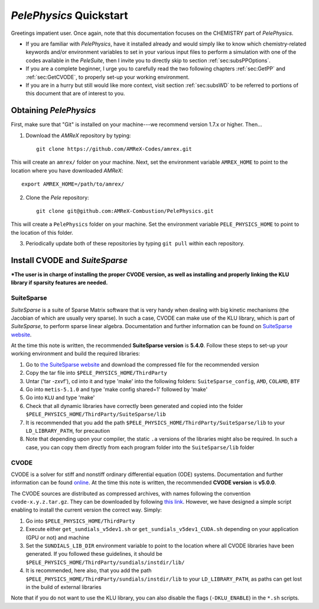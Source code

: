 .. highlight:: rst

************************
`PelePhysics` Quickstart
************************

Greetings impatient user. Once again, note that this documentation focuses on the CHEMISTRY part of `PelePhysics`.

- If you are familiar with `PelePhysics`, have it installed already and would simply like to know which chemistry-related keywords and/or environment variables to set in your various input files to perform a simulation with one of the codes available in the `PeleSuite`, then I invite you to directly skip to section :ref:`sec:subsPPOptions`. 
- If you are a complete beginner, I urge you to carefully read the two following chapters :ref:`sec:GetPP` and :ref:`sec:GetCVODE`, to properly set-up your working environment.
- If you are in a hurry but still would like more context, visit section :ref:`sec:subsWD` to be referred to portions of this document that are of interest to you.


.. _sec:GetPP:

Obtaining `PelePhysics`
=======================


First, make sure that "Git" is installed on your machine---we recommend version 1.7.x or higher. Then...

1. Download the `AMReX` repository by typing: ::

    git clone https://github.com/AMReX-Codes/amrex.git

This will create an ``amrex/`` folder on your machine. Next, set the environment variable ``AMREX_HOME`` to point to the location where you have downloaded `AMReX`::

        export AMREX_HOME=/path/to/amrex/
        
2. Clone the `Pele` repository: ::

    git clone git@github.com:AMReX-Combustion/PelePhysics.git

This will create a ``PelePhysics`` folder on your machine. Set the environment variable ``PELE_PHYSICS_HOME`` to point to the location of this folder.

3. Periodically update both of these repositories by typing ``git pull`` within each repository.


.. _sec:GetCVODE:

Install CVODE and `SuiteSparse`
===============================

***The user is in charge of installing the proper CVODE version, as well as installing and properly linking the KLU library if sparsity features are needed.**


SuiteSparse
-----------

`SuiteSparse` is a suite of Sparse Matrix software that is very handy when dealing with big kinetic mechanisms (the Jacobian of which are usually very sparse). 
In such a case, CVODE can make use of the KLU library, which is part of `SuiteSparse`, to perform sparse linear algebra.
Documentation and further information can be found on `SuiteSparse website <http://faculty.cse.tamu.edu/davis/suitesparse.html>`_. 

At the time this note is written, the recommended **SuiteSparse version** is **5.4.0**. Follow these steps to set-up your working environment and build the required libraries:

1. Go to `the SuiteSparse website <http://faculty.cse.tamu.edu/davis/suitesparse.html>`_ and download the compressed file for the recommended version
2. Copy the tar file into ``$PELE_PHYSICS_HOME/ThirdParty``
3. Untar ('tar -zxvf'), cd into it and type 'make' into the following folders: ``SuiteSparse_config``, ``AMD``, ``COLAMD``, ``BTF``
4. Go into ``metis-5.1.0`` and type 'make config shared=1' followed by 'make'
5. Go into ``KLU`` and type 'make'
6. Check that all dynamic libraries have correctly been generated and copied into the folder ``$PELE_PHYSICS_HOME/ThirdParty/SuiteSparse/lib`` 
7. It is recommended that you add the path ``$PELE_PHYSICS_HOME/ThirdParty/SuiteSparse/lib`` to your ``LD_LIBRARY_PATH``, for precaution
8. Note that depending upon your compiler, the static ``.a`` versions of the libraries might also be required. In such a case, you can copy them directly from each program folder into the ``SuiteSparse/lib`` folder

CVODE
-----

CVODE is a solver for stiff and nonstiff ordinary differential equation (ODE) systems. Documentation and further information can be found `online <https://computing.llnl.gov/projects/sundials/cvode>`_.
At the time this note is written, the recommended **CVODE version** is **v5.0.0**. 

The CVODE sources are distributed as compressed archives, with names following the convention ``cvode-x.y.z.tar.gz``. They can be downloaded by following 
`this link <https://computation.llnl.gov/projects/sundials/sundials-software>`_.  However, we have designed a simple script enabling to install the current version the correct way. Simply:

1. Go into ``$PELE_PHYSICS_HOME/ThirdParty`` 
2. Execute either ``get_sundials_v5dev1.sh`` or ``get_sundials_v5dev1_CUDA.sh`` depending on your application (GPU or not) and machine
3. Set the ``SUNDIALS_LIB_DIR`` environment variable to point to the location where all CVODE libraries have been generated. If you followed these guidelines, it should be ``$PELE_PHYSICS_HOME/ThirdParty/sundials/instdir/lib/`` 
4. It is recommended, here also, that you add the path ``$PELE_PHYSICS_HOME/ThirdParty/sundials/instdir/lib`` to your ``LD_LIBRARY_PATH``, as paths can get lost in the build of external libraries

Note that if you do not want to use the KLU library, you can also disable the flags (``-DKLU_ENABLE``) in the ``*.sh`` scripts. 

